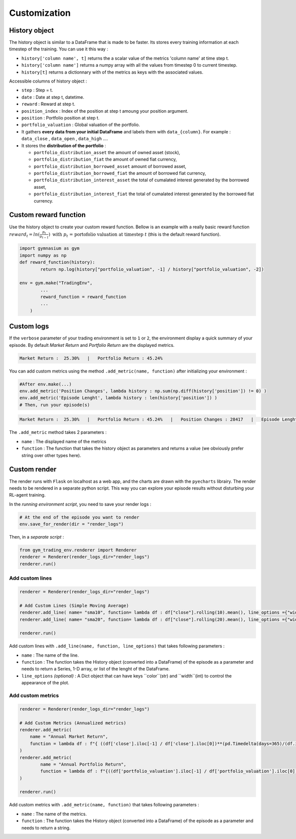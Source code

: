 Customization
==========

History object
--------------

The history object is similar to a DataFrame that is made to be faster. Its stores every training information at each timestep of the training. You can use it this way :

* ``history['column name', t]`` returns the a scalar value of the metrics 'column name' at time step t.
* ``history['column name']`` returns a numpy array with all the values from timestep 0 to current timestep.
* ``history[t]`` returns a dictionnary with of the metrics as keys with the associated values.

Accessible columns of history object :

* ``step`` : Step = t.
* ``date`` : Date at step t, datetime.
* ``reward`` : Reward at step t.
* ``position_index`` : Index of the position at step t amoung your position argument.
* ``position`` : Portfolio position at step t.
* ``portfolio_valuation`` : Global valuation of the portfolio.
* It gathers **every data from your initial DataFrame** and labels them with ``data_{column}``. For example : ``data_close`` , ``data_open`` , ``data_high`` ....
* It stores the **distribution of the portfolio** :

  * ``portfolio_distribution_asset`` the amount of owned asset (stock),
  * ``portfolio_distribution_fiat`` the amount of owned fiat currency,
  * ``portfolio_distribution_borrowed_asset`` amount of borrowed asset,
  * ``portfolio_distribution_borrowed_fiat`` the amount of borrowed fiat currency,
  * ``portfolio_distribution_interest_asset`` the total of cumalated interest generated by the borrowed asset,
  * ``portfolio_distribution_interest_fiat`` the total of cumalated interest generated by the borrowed fiat currency.

Custom reward function
-------------------

Use the history object to create your custom reward function. Bellow is an example with a really basic reward function :math:`reward_{t} = ln(\frac{p_{t}}{p_{t-1}})\text{ with }p_{t}\text{ = portofolio valuation at timestep }t` (this is the default reward function).

.. code-block:: python

 import gymnasium as gym
 import numpy as np
 def reward_function(history):
         return np.log(history["portfolio_valuation", -1] / history["portfolio_valuation", -2])
 
 env = gym.make("TradingEnv",
         ...
         reward_function = reward_function
         ...
     )

Custom logs
-------------

If the ``verbose`` parameter of your trading environment is set to ``1`` or ``2``, the environment display a quick summary of your episode. By default `Market Return` and `Portfolio Return` are the displayed metrics.

.. code-block:: bash

  Market Return :  25.30%   |   Portfolio Return : 45.24%

You can add custom metrics using the method ``.add_metric(name, function)`` after initializing your environment :

.. code-block:: python
  
  #After env.make(...)
  env.add_metric('Position Changes', lambda history : np.sum(np.diff(history['position']) != 0) )
  env.add_metric('Episode Lenght', lambda history : len(history['position']) )
  # Then, run your episode(s)

.. code-block:: bash

  Market Return :  25.30%   |   Portfolio Return : 45.24%   |   Position Changes : 28417   |   Episode Lenght : 33087

The ``.add_metric`` method takes 2 parameters :

* ``name`` : The displayed name of the metrics

* ``function`` : The function that takes the history object as parameters and returns a value (we obviously prefer string over other types here).


Custom render
-------------

The render runs with ``Flask`` on localhost as a web app, and the charts are drawn with the ``pyecharts`` librairy. The render needs to be rendered in a separate python script. This way you can explore your episode results without disturbing your RL-agent training.

In the *running environment script*, you need to save your render logs :

.. code-block:: python

  # At the end of the episode you want to render
  env.save_for_render(dir = "render_logs")

Then, in a *separate script* :

.. code-block:: python

  from gym_trading_env.renderer import Renderer
  renderer = Renderer(render_logs_dir="render_logs")
  renderer.run()

Add custom lines
~~~~~~~~~~~~

.. code-block:: python
  
  renderer = Renderer(render_logs_dir="render_logs")
  
  # Add Custom Lines (Simple Moving Average)
  renderer.add_line( name= "sma10", function= lambda df : df["close"].rolling(10).mean(), line_options ={"width" : 1, "color": "purple"})
  renderer.add_line( name= "sma20", function= lambda df : df["close"].rolling(20).mean(), line_options ={"width" : 1, "color": "blue"})
  
  renderer.run()

.. image:: images/custom_lines.PNG
  :width: 600
  :alt: Alternative text

Add custom lines with ``.add_line(name, function, line_options)`` that takes following parameters :

* ``name`` : The name of the line.
* ``function`` : The function takes the History object (converted into a DataFrame) of the episode as a parameter and needs to return a Series, 1-D array, or list of the lenght of the DataFrame.
* ``line_options`` *(optional)* : A Dict object that can have keys ``color``(str) and ``width``(int) to control the appearance of the plot.



Add custom metrics
~~~~~~~~~~~~

.. code-block:: python
  
  renderer = Renderer(render_logs_dir="render_logs")

  # Add Custom Metrics (Annualized metrics)
  renderer.add_metric(
      name = "Annual Market Return",
      function = lambda df : f"{ ((df['close'].iloc[-1] / df['close'].iloc[0])**(pd.Timedelta(days=365)/(df.index.values[-1] - df.index.values[0]))-1)*100:0.2f}%"
  )
  renderer.add_metric(
          name = "Annual Portfolio Return",
          function = lambda df : f"{((df['portfolio_valuation'].iloc[-1] / df['portfolio_valuation'].iloc[0])**(pd.Timedelta(days=365)/(df.index.values[-1] - df.index.values[0]))-1)*100:0.2f}%"
  )

  renderer.run()

.. image:: images/custom_metrics.PNG
  :width: 300
  :alt: Alternative text

Add custom metrics with ``.add_metric(name, function)`` that takes following parameters :

* ``name`` : The name of the metrics.
* ``function`` : The function takes the History object (converted into a DataFrame) of the episode as a parameter and needs to return a string.

